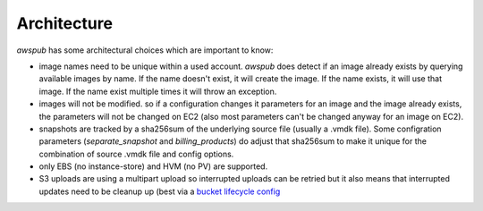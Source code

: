 Architecture
============

`awspub` has some architectural choices which are important to know:

* image names need to be unique within a used account. `awspub` does
  detect if an image already exists by querying available images
  by name. If the name doesn't exist, it will create the image. If the
  name exists, it will use that image. If the name exist multiple times
  it will throw an exception.
* images will not be modified. so if a configuration changes it parameters
  for an image and the image already exists, the parameters will not
  be changed on EC2 (also most parameters can't be changed anyway for an
  image on EC2).
* snapshots are tracked by a sha256sum of the underlying source file (usually
  a .vmdk file). Some configration parameters (`separate_snapshot` and
  `billing_products`) do adjust that sha256sum to make it unique for the
  combination of source .vmdk file and config options.
* only EBS (no instance-store) and HVM (no PV) are supported.
* S3 uploads are using a multipart upload so interrupted uploads can be retried
  but it also means that interrupted updates need to be cleanup up (best via a
  `bucket lifecycle config <https://docs.aws.amazon.com/AmazonS3/latest/userguide//mpu-abort-incomplete-mpu-lifecycle-config.html>`_
